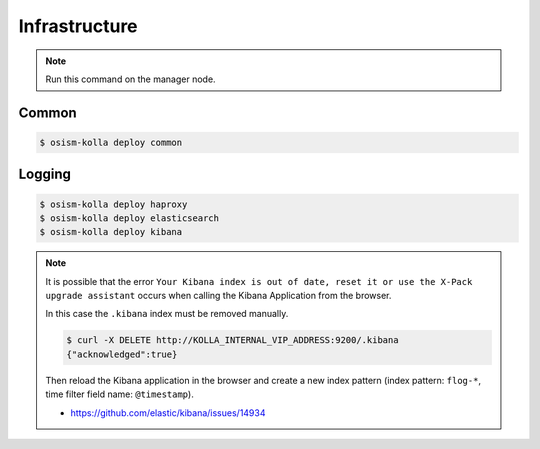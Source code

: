 ==============
Infrastructure
==============

.. note:: Run this command on the manager node.

Common
======

.. code-block:: console

   $ osism-kolla deploy common

Logging
=======

.. code-block:: console

   $ osism-kolla deploy haproxy
   $ osism-kolla deploy elasticsearch
   $ osism-kolla deploy kibana

.. note::

   It is possible that the error ``Your Kibana index is out of date, reset it or use the X-Pack upgrade assistant``
   occurs when calling the Kibana Application from the browser.

   .. image:: /images/kibana-index-out-of-date.png

   In this case the ``.kibana`` index must be removed manually.

   .. code-block:: console

      $ curl -X DELETE http://KOLLA_INTERNAL_VIP_ADDRESS:9200/.kibana
      {"acknowledged":true}

   Then reload the Kibana application in the browser and create a new index
   pattern (index pattern: ``flog-*``, time filter field name: ``@timestamp``).

   * https://github.com/elastic/kibana/issues/14934
